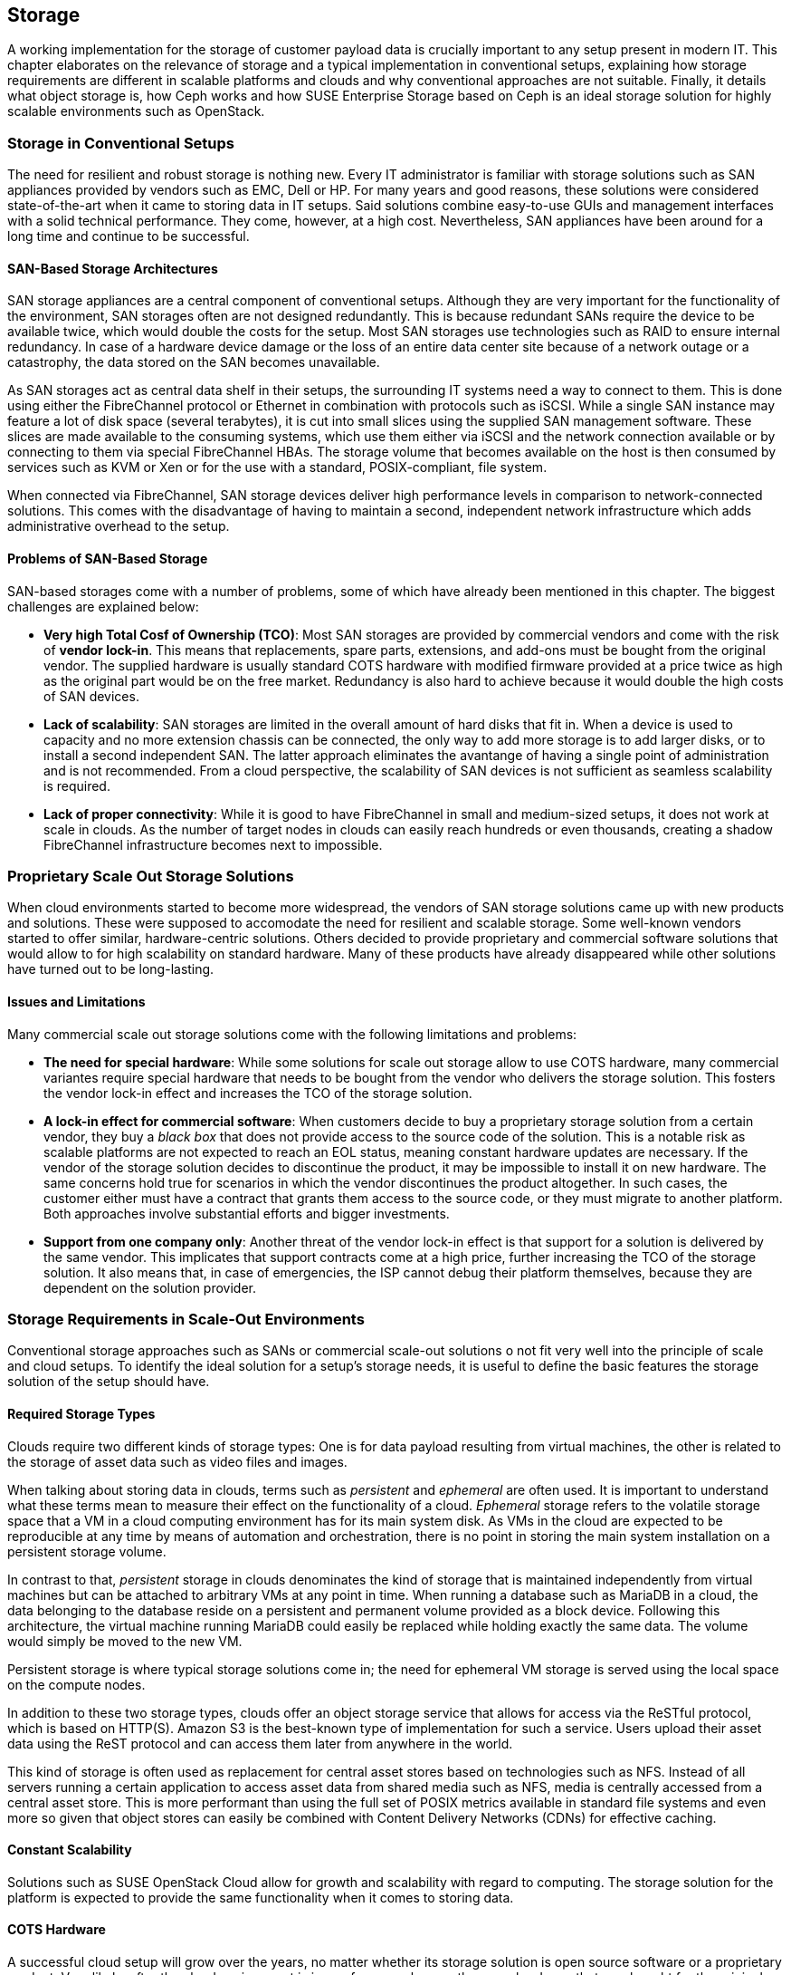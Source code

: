 == Storage

A working implementation for the storage of customer payload data is
crucially important to any setup present in modern IT. This chapter
elaborates on the relevance of storage and a typical implementation in
conventional setups, explaining how storage requirements 
are different in scalable platforms and clouds and why conventional 
approaches are not suitable. Finally, it details what object storage is, 
how Ceph works and how SUSE Enterprise Storage based on Ceph is an ideal 
storage solution for highly scalable environments such as OpenStack.

=== Storage in Conventional Setups

The need for resilient and robust storage is nothing new. Every 
IT administrator is familiar with storage solutions such as SAN appliances 
provided by vendors such as EMC, Dell or HP. For many years and good reasons,
these solutions were considered state-of-the-art when it came to storing 
data in IT setups. Said solutions combine easy-to-use GUIs and management 
interfaces with a solid technical performance. They come, however, at a high 
cost. Nevertheless, SAN appliances have been around for a long time and 
continue to be successful. 

==== SAN-Based Storage Architectures

SAN storage appliances are a central component of conventional setups. 
Although they are very important for the functionality of the environment, 
SAN storages often are not designed redundantly. This is because redundant 
SANs require the device to be available twice, which would double the
costs for the setup. Most SAN storages use technologies such as RAID to 
ensure internal redundancy. In case of a hardware device damage or 
the loss of an entire data center site because of a network outage or a
catastrophy, the data stored on the SAN becomes unavailable.

As SAN storages act as central data shelf in their setups, the surrounding 
IT systems need a way to connect to them. This is done using either the 
FibreChannel protocol or Ethernet in combination with protocols such as 
iSCSI. While a single SAN instance may feature a lot of disk space 
(several terabytes), it is cut into small slices using the 
supplied SAN management software. These slices are made available to 
the consuming systems, which use them either via iSCSI and the network 
connection available or by connecting to them via special FibreChannel 
HBAs. The storage volume that becomes available on the host is then 
consumed by services such as KVM or Xen or for the use with a standard, 
POSIX-compliant, file system.

When connected via FibreChannel, SAN storage devices deliver high
performance levels in comparison to network-connected solutions. This comes
with the disadvantage of having to maintain a second, independent network 
infrastructure which adds administrative overhead to the setup.

==== Problems of SAN-Based Storage

SAN-based storages come with a number of problems, some of which
have already been mentioned in this chapter. The biggest challenges are 
explained below:

- *Very high Total Cosf of Ownership (TCO)*: Most SAN storages are provided
  by commercial vendors and come with the risk of *vendor lock-in*. This
  means that replacements, spare parts, extensions, and add-ons must be bought
  from the original vendor. The supplied hardware is usually standard
  COTS hardware with modified firmware provided at a price twice as
  high as the original part would be on the free market. Redundancy is
  also hard to achieve because it would double the high costs of SAN devices.

- *Lack of scalability*: SAN storages are limited in the overall amount 
  of hard disks that fit in. When a device is used to capacity and no more
  extension chassis can be connected, the only way to add more storage
  is to add larger disks, or to install a second independent SAN.
  The latter approach eliminates the avantange of having a single point 
  of administration and is not recommended. From a cloud perspective, 
  the scalability of SAN devices is not sufficient as seamless scalability 
  is required.

- *Lack of proper connectivity*: While it is good to have FibreChannel in
  small and medium-sized setups, it does not work at scale in clouds. As
  the number of target nodes in clouds can easily reach hundreds or even
  thousands, creating a shadow FibreChannel infrastructure becomes next
  to impossible.

=== Proprietary Scale Out Storage Solutions

When cloud environments started to become more widespread, the vendors of
SAN storage solutions came up with new products and solutions. These were 
supposed to accomodate the need for resilient and scalable storage. 
Some well-known vendors started to offer similar, hardware-centric solutions. 
Others decided to provide proprietary and commercial software solutions 
that would allow to for high scalability on standard hardware. Many of 
these products have already disappeared while other solutions have turned 
out to be long-lasting.

==== Issues and Limitations

Many commercial scale out storage solutions come with the following 
limitations and problems:

- *The need for special hardware*: While some solutions for scale out
  storage allow to use COTS hardware, many commercial variantes require
  special hardware that needs to be bought from the vendor who delivers 
  the storage solution. This fosters the vendor lock-in effect and 
  increases the TCO of the storage solution.

- *A lock-in effect for commercial software*: When customers decide to
  buy a proprietary storage solution from a certain vendor, they buy a 
  _black box_ that does not provide access to the source code of the 
  solution. This is a notable risk as scalable platforms are not expected 
  to reach an EOL status, meaning constant hardware updates are necessary. 
  If the vendor of the storage solution decides to discontinue the product, 
  it may be impossible to install it on new hardware. The same concerns 
  hold true for scenarios in which the vendor discontinues the product 
  altogether. In such cases, the customer either must have a contract that 
  grants them access to the source code, or they must migrate to
  another platform. Both approaches involve substantial efforts and
  bigger investments.

- *Support from one company only*: Another threat of the vendor lock-in 
  effect is that support for a solution is delivered by the same vendor. 
  This implicates that support contracts come at a high price, further 
  increasing the TCO of the storage solution. It also means that, in 
  case of emergencies, the ISP cannot debug their platform themselves,
  because they are dependent on the solution provider.

=== Storage Requirements in Scale-Out Environments

Conventional storage approaches such as SANs or commercial scale-out solutions 
o not fit very well into the principle of scale and cloud setups.
To identify the ideal solution for a setup's storage needs, it is
useful to define the basic features the storage solution of the setup should
have.

==== Required Storage Types

Clouds require two different kinds of storage types: One is
for data payload resulting from virtual machines, the other is related
to the storage of asset data such as video files and images.

[[Ephemeral_and_Persistent_Storage]]
When talking about storing data in clouds, terms such as _persistent_
and _ephemeral_ are often used. It is important to understand what these 
terms mean to measure their effect on the functionality of a cloud.
_Ephemeral_ storage refers to the volatile storage space that a VM in a
cloud computing environment has for its main system disk. As VMs in the
cloud are expected to be reproducible at any time by means of automation
and orchestration, there is no point in storing the main system installation
on a persistent storage volume.

In contrast to that, _persistent_ storage in clouds denominates the
kind of storage that is maintained independently from virtual machines
but can be attached to arbitrary VMs at any point in time.
When running a database such as MariaDB in a cloud, the data belonging to 
the database reside on a persistent and permanent volume provided as a 
block device. Following this architecture, the virtual machine running 
MariaDB could easily be replaced while holding exactly the same data.
The volume would simply be moved to the new VM.

Persistent storage is where typical storage solutions come in; the
need for ephemeral VM storage is served using the local space
on the compute nodes.

In addition to these two storage types, clouds offer an object storage 
service that allows for access via the ReSTful protocol, which is based 
on HTTP(S). Amazon S3 is the best-known type of implementation for such 
a service. Users upload their asset data using the ReST protocol and can 
access them later from anywhere in the world.

This kind of storage is often used as replacement for central asset
stores based on technologies such as NFS. Instead of all servers
running a certain application to access asset data from shared media such
as NFS, media is centrally accessed from a central asset store. This is
more performant than using the full set of POSIX metrics available in 
standard file systems and even more so given that object stores can 
easily be combined with Content Delivery Networks (CDNs) for effective 
caching.

==== Constant Scalability

Solutions such as SUSE OpenStack Cloud allow for growth and scalability 
with regard to computing. The storage solution for the platform is expected 
to provide the same functionality when it comes to storing data.

==== COTS Hardware

A successful cloud setup will grow over the years, no matter whether its  
storage solution is open source software or a proprietary product. Very 
likely, after the cloud environment is in use for several years, the 
same hardware that was bought for the original setup will not be available
anymore. Hence, the hardware used for cloud storage must be as generic 
as possible. It is recommended to use standard server systems based on 
common chips (such as Intel or AMD systems) for which replacements
are available in the future. Another advantage of using
COTS hardware is that it is cheaper than spezialized hardware for 
proprietary solutions, as one can choose from a variety of suppliers 
and negotiate prices. This also facilitates the use of the same hardware 
class for compute and storage servers in different configurations. 

==== Open Technology

Data belonging to the customer's setup should not be controlled by a commercial 
provider and a proprietary product. Open source software avoids vendor
lock-in and makes it possible to understand, operate, and maintain a 
platform even if the original supplier of the solution has lost interest 
in developing it further or does not exist anymore. In addition, open 
technology helps to keep the costs for support low. ISPs have the choice 
between a large number of providers offering support for a certain product. 
The more a solution is deployed, the smaller is the probability that it 
disappears from the market.

==== Single Point of Administration

Supplying large cloud environments with random amounts of storage is not 
complicated. A very complex task is, however, to provide a storage solution 
that has only a single point of administration. The following example might
help for clearer understanding:
Connecting dozens or hundreds of JBOD chassis throughout the setup randomly 
to individual servers can accomodate the need for disk space. Such a setup 
can hardly be characterized as a maintainable environment. This means that
a storage solution for a cloud setup does not only need to allow for an 
arbitrary amount of storage devices, it also needs to provide a central and 
single point of administration.

==== Integration into an Existing Cloud

In clouds, large storage setups for scale-out data is provided as
one logical instance that is cut into small pieces which are assigned
to services such as VMs. Using a consumption-based payment model,
users must have the opportunity to create new storage devices and assign
them to their accounts in the cloud at any time and at their discretion.
To make this work, the storage must provide a proper interface for the 
cloud platform to connect to. Both services must be tightly integrated 
to provide a maximum of comfort for every customer in the setup.

=== The Perfect Alternative: Object Storage

A more recent approach to scalable storage for cloud environments is Ceph. 
Ceph is an object storage and allows for storage 
environments to be build spanning across thousands of servers and millions 
of individual storage devices. This makes storage setups in sizes of
several petabytes a reality. The following chapter explains the 
issue of building highly scalable storages and how Ceph works around these 
issues. After a short introduction of Ceph, this chapter focuses on how 
Ceph as part of SUSE Enterprise Storage and SUSE OpenStack Cloud make up
the perfect combination for compute and storage needs in large scale 
environments.

==== An Introduction to Object Storage

All storage devices found in modern electrical devices are referred
to as _block storage_ devices because they are organized internally 
based on _blocks_. A block is a chunk of data that must be read from the 
device and written to the device completely in case of a failure. This 
holds true for expensive flash-based SSDs for servers and for the 
average USB memory stick.

Standard block devices do not provide any mechanism to write data onto 
or read data from them in any structured manner. This means it is possible 
to write a certain piece of information onto a block on an SSD or a hard
disk. To find said information later, one must read the device's 
entire content and then filter the data that is being looked for. 
This is not practicable in the daily work as this approach leads to poor
performance.

To work around the deficiencies of block-based storage devices, file 
systems are needed. A file system's responsibility is to add a structure 
to a storage device. This means the file system controls how data is stored 
and retrieved. Without a file system, information placed in a storage medium 
would be one large body. By separating the stored data into pieces and 
giving each piece a name, the information is isolated and easily identified. 
Most users are familiar with the concept of file systems. Windows file 
systems include NTFS and FAT32 while in Linux, Ext4, XFS, and btrfs are 
widespread. File systems have continuously improved over the course of the 
last 15 years. Today, they are a given when it comes to the proper use of 
storage devices. 

However, most file systems come with one big disadvantage: They assume a
tight bonding between the physical device and the file system on top of
it. That is why scaling out a storage based on block storage devices is
a technical challenge. It is not possible to take an already existing 
file system, split it into numerous strips, and distribute these over 
multiple physical devices (which could be located in a number of different 
servers). This would corrupt the file systems and make them unusable.

This is where object storage solutions come in. Object storages consider
all pieces of information stored in them to be binary data. At any point
in time binary data can be split randomly and put together again later as 
long as both processes happen in the correct order. Based on this concept, 
object storages add an intermediate layer between the physical storage 
devices on the one hand and the data on the other. This is called the 
_object layer_. Following this principle, the amount of storage devices 
supported in the background is limited only by physical factors such as 
the available space in a data center. In contrast, the logical object storage layer
can scales to almost any size; a few theoretic limitations exist 
when setups grow to sizes of several hundreds of millions of disks.

One of the most prominent solutions in terms of object storages is Ceph.
Originally started off as a part of a research grant from the US Department 
of Energy in cooperation with several research laboratories, Ceph has 
quickly evolved to a valuable open source storage solution that is backing 
many of the largest cloud implementations throughout the world.

=== An Introduction to Ceph

Ceph is a perfect example for the concept of object storages. As
described in the previous paragraph, it considers any kind of data
uploaded into it a binary object. It splits these objects into many
smaller objects (the default size per object is four megabytes) and 
distributes these objects onto numerous hard disks in its backend.
To better understand this process, the next paragraphs give an overview
of how Ceph works. Because of its modular structure, understanding 
the basic design of Ceph is easy.

The purpose of the Ceph development was to create a scalable platform
to replace shared storage solutions such as NFS. Originally, Ceph was
planned as a POSIX-compatible file system backed by an object storage. 
Said object storage was _RADOS_, which stands for *Reliable Autonomous 
Distributed Object Store*. When first released, for Ceph storage the 
name RADOS was used while the term _Ceph_ was used for the POSIX-compatible 
filesystem on top of RADOS. Later, the object storage got renamed to Ceph 
and the filesystem to CephFS. 

To understand what RADOS means, it helps to analyze the name. _Object 
Store_ characterizes the kind of storage that RADOS provides, it is an 
object storage considering all uploaded data to be binary objects. 
_Distributed_ means that RADOS can spread individual binary objects over 
an almost endless amount of storage devices in its backend. These
storage devices may be distributed across different servers, different 
zones in a data center or different physical locations. _Autonomous_ means 
that RADOS is taking care itself of its health and the integrity of the 
stored data. If a storage device fails, it is ensured that no data 
loss occurs from this event. _Reliable_ points out that RADOS has 
built-in replication and redundancy and is also capable to 
re-enforce replication policies in case of hardware failures without 
manual intervention.

==== The Ceph Storage Backend

The Ceph object storage is built of three different services that together
provide the desired functionality: _OSD_, _MON_, and _MDS_.

OSD is the acronym for _Object Storage Device_. OSDs are the data silos in 
Ceph. Any block device can act as an OSD for the Ceph object storage. OSDs 
can appear in almost any scheme in a platform. They can be distributed over 
as many servers as the administrator sees fit in the same room of a data 
center, in different rooms of the data center, or in locally different data 
centers. OSDs are responsible for serving clients who want to write or read 
a specific binary object. They also take care of the internal replication 
of binary objects. As soon as an OSD receives a new binary object, it 
automatically copies said object to as many other OSDs as the replication 
policy requires. For the purpose of replication, a distinct network connection 
for all nodes participating in a Ceph cluster should be established. This 
helps to ensure that the common management network connection between nodes 
does not suffer from congestion because of Ceph traffic.

MON is the acronym for _Monitoring Server_. As for Ceph, MONs act as a kind
of accountant. They maintain lists of all MON servers, all MDSes, and all 
OSDs available in the cluster and are responsible for distributing these 
to all clients (whereas, from the MON perspective, OSDs and MDSes 
are also clients). In addition, MONs enforce quota in Ceph clusters.
If a Ceph cluster gets split into two partitions, MONs ensure that
only the part of the cluster with the majority of MON servers continues
to function. The other partition ceases operations until the cluster
is fully restored. MONs are crucial component of Ceph setups. However,
they are not involved in the data exchange between clients and the OSDs. 
More details about how Ceph clients store data in the cluster can be found 
further down in this chapter.

MDS stands for _Metadata Server_. MDSes are required for CephFS,
the Ceph-backed filesystem. They supply POSIX-compatible meta data for
clients accessing the file system. As CephFS is not used in large cloud 
environments and this document does not elaborate on it further.

Ceph's scalability features result from the fact that at any point in
time, new OSDs, MDSes, or MONs can be added to the cluster even during
the normal operations procedures. This allows Ceph to scale up to
almost no limits.

==== How Data Storage in Ceph Works: CRUSH

To better understand why Ceph is an ideal solution for scalable storage, 
the next paragraphs detail how data storage in Ceph works. Ceph clients 
are initially configured with the addresses of at least one working MON 
server in the Ceph setup. When they have successfully set up a connection 
to a working MON, they receive current copies of the MON and the OSD 
map from said MON. From that moment, they ignore their statical 
configuration and receive information on MONs and OSDs from the MON servers 
in the list they have just received. This is part of the self-healing 
features of Ceph. Even if the MON server that a client has configured fails, 
the client still knows all other valid MON servers as long as it has a
working MON map. For production setups, at least three MONs are required.
It is recommended to use uneven numbers of MON servers as in purely 
mathematical terms the availability of these is better. The same is valid
for OSDs. OSDs in a production setup should be distributed over at least
three distinct hosts. If factors such as fire proctection areas play a
role, they must also be taken into consideration when acquiring hardware
for a new Ceph deployment.

As soon as it is requested to store a certain file in Ceph, a client
equipped with a valid MON and a valid OSD map splits said file into binary 
objects first, with a size of four megabytes each if the original file is 
not smaller. The client then performs a mathematical calculation based 
on the _CRUSH_ algorithm, which stands for _Controlled Replication 
Under Scalable Hashing_. CRUSH is the algorithm at the heart of Ceph and 
its main function; it is a _pseudo-random_ hash algorithm that determines 
which OSDs receive certain binary objects. The term _Pseudo-random_ is 
used to describe CRUSH because it produces random results as to where 
individual binary objects need to be put. However, the result for a certain 
calculation is always the same as long as the overall layout of the 
cluster does not change (this means as long as no OSDs fail or new OSDs 
are added).

When the client has done the CRUSH calculation for a certain binary object, 
it performs the actual upload. The receiving OSD notices that a new binary 
object has arrived and performs the same calculation using CRUSH to 
determine where to put the replicas of this object. As soon as all replicas 
have been created, the sending client receives a confirmation for the 
successful completion of the write operation. This means the data is safely 
stored in Ceph.

If a node of a Ceph cluster containing OSDs fails, all other OSDs will
notice this after a short time as all OSDs perform regular health checks 
for all other OSDs. When MONs receive enough messages on a certain OSD 
having failed, or many OSDs in the case of the outage of a whole server,
they mark the OSD as "down" in the OSD map and force all clients in the 
cluster to request an update of their local OSD map copy. After a 
user-defined timeout, the OSDs are marked as "out" and Ceph-internal 
recovery processes start automatically.

Note that CRUSH is not a closed mechanism that is residing at the core of 
Ceph and cannot be influenced. A configuration file called _CRUSH map_ 
exists that is maintained by the MONs. In the map, the administrator can 
influence the CRUSH behaviour and make it follow certain replication rules
with regards to data center rooms, fire protection areas, or even different 
data centers. Special tools in SUSE Enterprise Storage make edits and 
having influence on the CRUSH map easy and concise.

==== Ceph Front-Ends: CephFS, RBD

Most front-ends available to Ceph have been mentioned in the previous 
paragraphs. CephFS is the original front-end but not commonly used in 
large-scale and cloud environments. Widely spread, however, is the use 
of Ceph's _RBD_ front-end. RBD stands for _RADOS Block Device_ and describes 
a way to access a Ceph object store through a block device layer.

The Linux kernel itself contains an RBD kernel module that connects to
a running Ceph cluster and sets up a local block device that writes into
Ceph in its backend. Based on the RADOS programming library (*librados*),
there is also a native storage driver available for Qemu, the emulator
that is used with KVM on Linux systems. KVM can directly use RBD volumes 
as backing devices for virtual machines without having to use the RBD 
kernel driver. This allows for enhanced performance.

==== Ceph Front-Ends: S3 and OpenStack Swift

The third Ceph front-end refers to the other type of storage that clouds 
are expected to provide, which is object storage via a ReSTful protocol. 
Amazon Simple Storage Service (Amazon S3) is the most common service 
of its kind. OpenStack also has a solution for storing objects and making 
them accessible via an HTTPs protocol named _OpenStack swift_. 
The protocol of swift is valuable and in a number
of cases superior to Amazon S3. In addition, swift and its 
protocol are official open source software, while Amazon S3 is a 
proprietary protocol made available by Amazon.

The fundamental idea of Ceph as an object storage is to store arbitrary files 
as binary objects. The only missing component, if access should happen 
via Amazon S3 or swift, is a protocol bridge between Ceph and the HTTP(S) 
clients. _Ceph Object Gateway_, also known as RADOS Gateway or RGW, fulfills
this task. It is a translation layer that can communicate with Ceph in its 
backend and with clients by using a reverse-engineered version of the Amazon
S3 protocol or of swift.

Using the Ceph Object Gateway, it becomes possible to run a local clone
of Amazon S3 in the customer's data center. That way, Ceph can provide for the 
second type of cloud-based data storage perfectly well. And as Ceph conforms
to the swift protocol, there is no need to roll out swift as a 
service, which makes maintaining the platform convenient.

==== Ceph and OpenStack: A Perfect Combination

Customers looking into building a large-scale cloud environment in most
cases face the question of building resilient and scalable storage. SUSE 
Enterprise Storage, which is based on Ceph and supports features such as 
_Erasure Coding_, allows companies to leverage Ceph's 
advantages the best possible way. OpenStack and Ceph are a perfect 
combination as they became widely used at the same time, and as several 
features of Ceph and OpenStack were developed for the other solution
respectively.

The core service for running, administering, and distributing persistent
storage devices in OpenStack is _OpenStack Cinder_. The RBD back-end for
cinder was one of the very first Cinder back-ends that could be used in 
production already several years ago. Since then, a lot of development 
and enhancements were done for cinder, making the RBD back-ends even more 
stable and resilient. Using Ceph as a back-end storage for cinder to supply 
virtual machines in OpenStack with persistent volumes is concise 
and works reliably.

_OpenStack Glance_ has a working back-end for Ceph as well. Glance takes
the responsibility for storing image data used by newly created VMs
and can easily put these image data into Ceph.

_OpenStack Manila_ provides shared storage for virtual machines in clouds.
CephFS, the POSIX-compatible file system in Ceph, can act here as backend 
for manila.

Finally, Ceph with the Ceph Object Gateway can act as a drop-in replacement 
for swift, the ReSTful object storage for asset data. The Ceph 
Object Gateway even supports authentication using
the OpenStack Identity service _keystone_, so that administering the
users allowed to access Ceph's Swift backend happens using the OpenStack
tools.

Combining the Ceph-based offering SUSE Enterprise Storage and SUSE 
OpenStack Cloud allows for the creation of a highly scalable 
computing platform with highly scalable storage attached to its back-end. 
This is a very powerful and stable solution for large-scale 
cloud environments.

==== Disaster Recovery and Off-Site Replication

As Ceph clusters can reach sizes of several terabytes or petabyte and
topics such as backup, restore, and disaster recovery are complex.
Backing up a storage device of several petabytes requires a second
storage just as large as the original one. Many ISPs do not want to go that
way for financial reasons. Instead, they offload the responsibility of
backing up relevant data to their customers.

The same holds true for disaster recovery and off-site replication. While
it may be tempting to split a Ceph cluster onto multiple sites at first
sight, this approach is not recommended. To guarantee disaster recovery 
qualities, CRUSH needs to ensure that at least one copy of all objects 
is existing on both sites at any time. This practice, however, adds the 
latency between the data centers as latency to every write process that 
happens in the cloud. To circumvent this issue, Ceph supports certain 
disaster recovery strategies using replication on the level of the Ceph 
Object Gateway.

// vim:set syntax=asciidoc:
